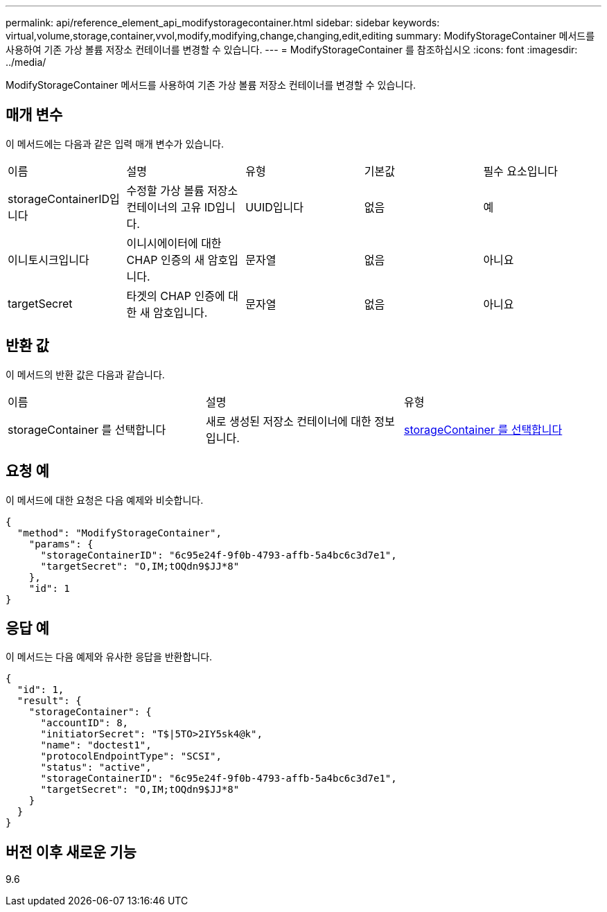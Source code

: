 ---
permalink: api/reference_element_api_modifystoragecontainer.html 
sidebar: sidebar 
keywords: virtual,volume,storage,container,vvol,modify,modifying,change,changing,edit,editing 
summary: ModifyStorageContainer 메서드를 사용하여 기존 가상 볼륨 저장소 컨테이너를 변경할 수 있습니다. 
---
= ModifyStorageContainer 를 참조하십시오
:icons: font
:imagesdir: ../media/


[role="lead"]
ModifyStorageContainer 메서드를 사용하여 기존 가상 볼륨 저장소 컨테이너를 변경할 수 있습니다.



== 매개 변수

이 메서드에는 다음과 같은 입력 매개 변수가 있습니다.

|===


| 이름 | 설명 | 유형 | 기본값 | 필수 요소입니다 


 a| 
storageContainerID입니다
 a| 
수정할 가상 볼륨 저장소 컨테이너의 고유 ID입니다.
 a| 
UUID입니다
 a| 
없음
 a| 
예



 a| 
이니토시크입니다
 a| 
이니시에이터에 대한 CHAP 인증의 새 암호입니다.
 a| 
문자열
 a| 
없음
 a| 
아니요



 a| 
targetSecret
 a| 
타겟의 CHAP 인증에 대한 새 암호입니다.
 a| 
문자열
 a| 
없음
 a| 
아니요

|===


== 반환 값

이 메서드의 반환 값은 다음과 같습니다.

|===


| 이름 | 설명 | 유형 


 a| 
storageContainer 를 선택합니다
 a| 
새로 생성된 저장소 컨테이너에 대한 정보입니다.
 a| 
xref:reference_element_api_storagecontainer.adoc[storageContainer 를 선택합니다]

|===


== 요청 예

이 메서드에 대한 요청은 다음 예제와 비슷합니다.

[listing]
----
{
  "method": "ModifyStorageContainer",
    "params": {
      "storageContainerID": "6c95e24f-9f0b-4793-affb-5a4bc6c3d7e1",
      "targetSecret": "O,IM;tOQdn9$JJ*8"
    },
    "id": 1
}
----


== 응답 예

이 메서드는 다음 예제와 유사한 응답을 반환합니다.

[listing]
----
{
  "id": 1,
  "result": {
    "storageContainer": {
      "accountID": 8,
      "initiatorSecret": "T$|5TO>2IY5sk4@k",
      "name": "doctest1",
      "protocolEndpointType": "SCSI",
      "status": "active",
      "storageContainerID": "6c95e24f-9f0b-4793-affb-5a4bc6c3d7e1",
      "targetSecret": "O,IM;tOQdn9$JJ*8"
    }
  }
}
----


== 버전 이후 새로운 기능

9.6
